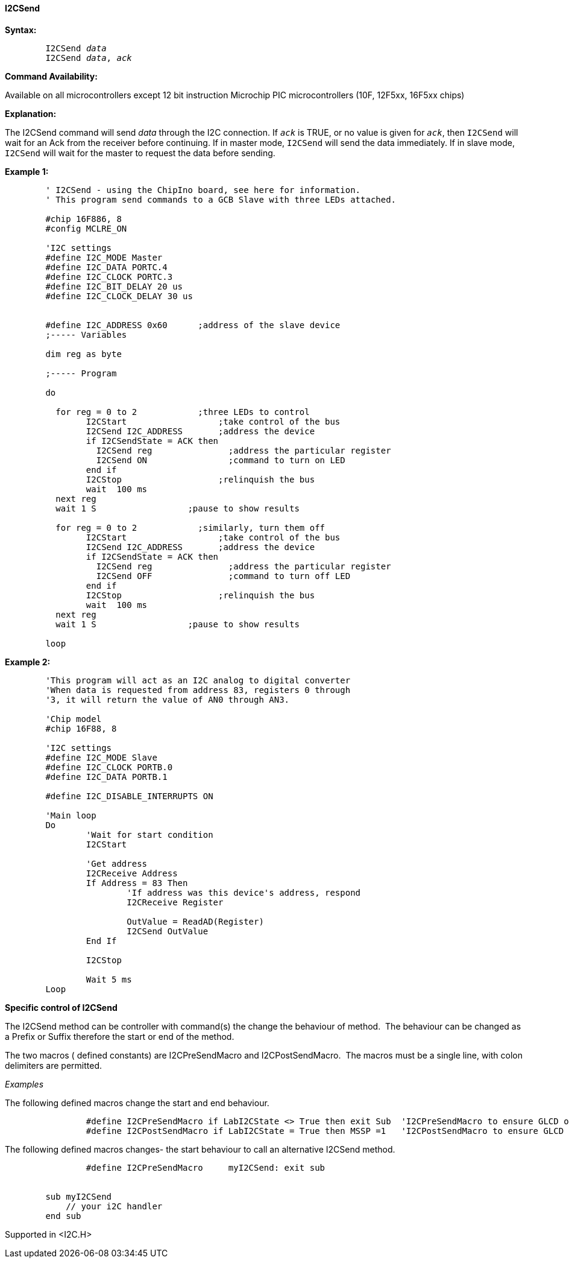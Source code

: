 ==== I2CSend

*Syntax:*
[subs="quotes"]
----
	I2CSend _data_
	I2CSend _data_, _ack_
----
*Command Availability:*

Available on all microcontrollers except 12 bit instruction Microchip PIC microcontrollers (10F,
12F5xx, 16F5xx chips)

*Explanation:*

The I2CSend command will send _data_ through the I2C connection. If
`_ack_` is TRUE, or no value is given for `_ack_`, then `I2CSend` will wait
for an Ack from the receiver before continuing.
If in master mode, `I2CSend` will send the data immediately. If in slave
mode, `I2CSend` will wait for the master to request the data before
sending.

*Example 1:*
----
	' I2CSend - using the ChipIno board, see here for information.
	' This program send commands to a GCB Slave with three LEDs attached.

	#chip 16F886, 8
	#config MCLRE_ON

	'I2C settings
	#define I2C_MODE Master
	#define I2C_DATA PORTC.4
	#define I2C_CLOCK PORTC.3
	#define I2C_BIT_DELAY 20 us
	#define I2C_CLOCK_DELAY 30 us


	#define I2C_ADDRESS 0x60      ;address of the slave device
	;----- Variables

	dim reg as byte

	;----- Program

	do

	  for reg = 0 to 2            ;three LEDs to control
		I2CStart                  ;take control of the bus
		I2CSend I2C_ADDRESS       ;address the device
		if I2CSendState = ACK then
		  I2CSend reg               ;address the particular register
		  I2CSend ON                ;command to turn on LED
		end if
		I2CStop                   ;relinquish the bus
		wait  100 ms
	  next reg
	  wait 1 S                  ;pause to show results

	  for reg = 0 to 2            ;similarly, turn them off
		I2CStart                  ;take control of the bus
		I2CSend I2C_ADDRESS       ;address the device
		if I2CSendState = ACK then
		  I2CSend reg               ;address the particular register
		  I2CSend OFF               ;command to turn off LED
		end if
		I2CStop                   ;relinquish the bus
		wait  100 ms
	  next reg
	  wait 1 S                  ;pause to show results

	loop
----
*Example 2:*
----
	'This program will act as an I2C analog to digital converter
	'When data is requested from address 83, registers 0 through
	'3, it will return the value of AN0 through AN3.

	'Chip model
	#chip 16F88, 8

	'I2C settings
	#define I2C_MODE Slave
	#define I2C_CLOCK PORTB.0
	#define I2C_DATA PORTB.1

	#define I2C_DISABLE_INTERRUPTS ON

	'Main loop
	Do
		'Wait for start condition
		I2CStart

		'Get address
		I2CReceive Address
		If Address = 83 Then
			'If address was this device's address, respond
			I2CReceive Register

			OutValue = ReadAD(Register)
			I2CSend OutValue
		End If

		I2CStop

		Wait 5 ms
	Loop
----

*Specific control of I2CSend*

The I2CSend method can be controller with command(s) the change the behaviour of method.&#160;&#160;The behaviour can be changed as a Prefix or Suffix therefore the start or end of the method.


The two macros ( defined constants) are I2CPreSendMacro and I2CPostSendMacro.&#160;&#160;The macros must be a single line, with colon delimiters are permitted.

_Examples_

The following defined macros change the start and end behaviour.

----
		#define I2CPreSendMacro if LabI2CState <> True then exit Sub  'I2CPreSendMacro to ensure GLCD operations only operate within specfic lab
		#define I2CPostSendMacro if LabI2CState = True then MSSP =1   'I2CPostSendMacro to ensure GLCD operations only operate within specfic lab setting a specific variable.
----


The following defined macros changes- the start  behaviour to call an alternative I2CSend method.

----
		#define I2CPreSendMacro     myI2CSend: exit sub


        sub myI2CSend
            // your i2C handler
        end sub
----




Supported in <I2C.H>